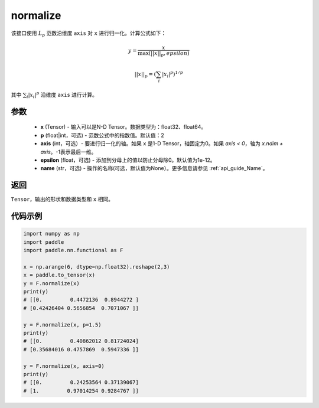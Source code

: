 .. _cn_api_nn_functional_normalize:

normalize
-------------------------------

.. py:function:: paddle.nn.functional.normalize(x, p=2, axis=1, epsilon=1e-12, name=None)

该接口使用 :math:`L_p` 范数沿维度 ``axis`` 对 ``x`` 进行归一化。计算公式如下：

.. math::

    y = \frac{x}{ \max\left( \lvert \lvert x \rvert \rvert_p, epsilon\right) }

.. math::
    \lvert \lvert x \rvert \rvert_p = \left(\sum_i {\lvert x_i\rvert^p}  \right)^{1/p}

其中 :math:`\sum_i{\lvert x_i\rvert^p}` 沿维度 ``axis`` 进行计算。


参数
:::::::::
    - **x** (Tensor) - 输入可以是N-D Tensor。数据类型为：float32、float64。
    - **p** (float|int，可选) - 范数公式中的指数值。默认值：2
    - **axis** (int，可选）- 要进行归一化的轴。如果 ``x`` 是1-D Tensor，轴固定为0。如果 `axis < 0`，轴为 `x.ndim + axis`。-1表示最后一维。
    - **epsilon** (float，可选) - 添加到分母上的值以防止分母除0。默认值为1e-12。
    - **name** (str，可选) - 操作的名称(可选，默认值为None）。更多信息请参见  :ref:`api_guide_Name`。

返回
:::::::::
``Tensor``，输出的形状和数据类型和 ``x`` 相同。


代码示例
:::::::::

.. code-block:: python

        import numpy as np
        import paddle
        import paddle.nn.functional as F

        x = np.arange(6, dtype=np.float32).reshape(2,3)
        x = paddle.to_tensor(x)
        y = F.normalize(x)
        print(y)
        # [[0.         0.4472136  0.8944272 ]
        # [0.42426404 0.5656854  0.7071067 ]]

        y = F.normalize(x, p=1.5)
        print(y)
        # [[0.         0.40862012 0.81724024]
        # [0.35684016 0.4757869  0.5947336 ]]

        y = F.normalize(x, axis=0)
        print(y)
        # [[0.         0.24253564 0.37139067]
        # [1.         0.97014254 0.9284767 ]]

